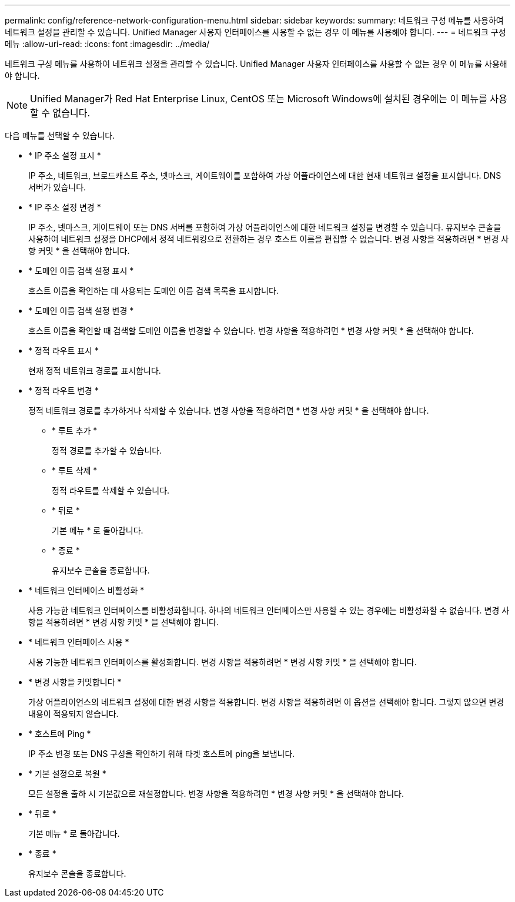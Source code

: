 ---
permalink: config/reference-network-configuration-menu.html 
sidebar: sidebar 
keywords:  
summary: 네트워크 구성 메뉴를 사용하여 네트워크 설정을 관리할 수 있습니다. Unified Manager 사용자 인터페이스를 사용할 수 없는 경우 이 메뉴를 사용해야 합니다. 
---
= 네트워크 구성 메뉴
:allow-uri-read: 
:icons: font
:imagesdir: ../media/


[role="lead"]
네트워크 구성 메뉴를 사용하여 네트워크 설정을 관리할 수 있습니다. Unified Manager 사용자 인터페이스를 사용할 수 없는 경우 이 메뉴를 사용해야 합니다.

[NOTE]
====
Unified Manager가 Red Hat Enterprise Linux, CentOS 또는 Microsoft Windows에 설치된 경우에는 이 메뉴를 사용할 수 없습니다.

====
다음 메뉴를 선택할 수 있습니다.

* * IP 주소 설정 표시 *
+
IP 주소, 네트워크, 브로드캐스트 주소, 넷마스크, 게이트웨이를 포함하여 가상 어플라이언스에 대한 현재 네트워크 설정을 표시합니다. DNS 서버가 있습니다.

* * IP 주소 설정 변경 *
+
IP 주소, 넷마스크, 게이트웨이 또는 DNS 서버를 포함하여 가상 어플라이언스에 대한 네트워크 설정을 변경할 수 있습니다. 유지보수 콘솔을 사용하여 네트워크 설정을 DHCP에서 정적 네트워킹으로 전환하는 경우 호스트 이름을 편집할 수 없습니다. 변경 사항을 적용하려면 * 변경 사항 커밋 * 을 선택해야 합니다.

* * 도메인 이름 검색 설정 표시 *
+
호스트 이름을 확인하는 데 사용되는 도메인 이름 검색 목록을 표시합니다.

* * 도메인 이름 검색 설정 변경 *
+
호스트 이름을 확인할 때 검색할 도메인 이름을 변경할 수 있습니다. 변경 사항을 적용하려면 * 변경 사항 커밋 * 을 선택해야 합니다.

* * 정적 라우트 표시 *
+
현재 정적 네트워크 경로를 표시합니다.

* * 정적 라우트 변경 *
+
정적 네트워크 경로를 추가하거나 삭제할 수 있습니다. 변경 사항을 적용하려면 * 변경 사항 커밋 * 을 선택해야 합니다.

+
** * 루트 추가 *
+
정적 경로를 추가할 수 있습니다.

** * 루트 삭제 *
+
정적 라우트를 삭제할 수 있습니다.

** * 뒤로 *
+
기본 메뉴 * 로 돌아갑니다.

** * 종료 *
+
유지보수 콘솔을 종료합니다.



* * 네트워크 인터페이스 비활성화 *
+
사용 가능한 네트워크 인터페이스를 비활성화합니다. 하나의 네트워크 인터페이스만 사용할 수 있는 경우에는 비활성화할 수 없습니다. 변경 사항을 적용하려면 * 변경 사항 커밋 * 을 선택해야 합니다.

* * 네트워크 인터페이스 사용 *
+
사용 가능한 네트워크 인터페이스를 활성화합니다. 변경 사항을 적용하려면 * 변경 사항 커밋 * 을 선택해야 합니다.

* * 변경 사항을 커밋합니다 *
+
가상 어플라이언스의 네트워크 설정에 대한 변경 사항을 적용합니다. 변경 사항을 적용하려면 이 옵션을 선택해야 합니다. 그렇지 않으면 변경 내용이 적용되지 않습니다.

* * 호스트에 Ping *
+
IP 주소 변경 또는 DNS 구성을 확인하기 위해 타겟 호스트에 ping을 보냅니다.

* * 기본 설정으로 복원 *
+
모든 설정을 출하 시 기본값으로 재설정합니다. 변경 사항을 적용하려면 * 변경 사항 커밋 * 을 선택해야 합니다.

* * 뒤로 *
+
기본 메뉴 * 로 돌아갑니다.

* * 종료 *
+
유지보수 콘솔을 종료합니다.


